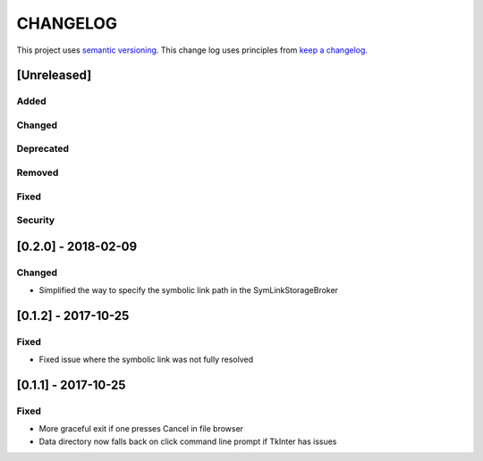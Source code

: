 CHANGELOG
=========

This project uses `semantic versioning <http://semver.org/>`_.
This change log uses principles from `keep a changelog <http://keepachangelog.com/>`_.

[Unreleased]
------------

Added
^^^^^


Changed
^^^^^^^


Deprecated
^^^^^^^^^^


Removed
^^^^^^^


Fixed
^^^^^


Security
^^^^^^^^


[0.2.0] - 2018-02-09
--------------------

Changed
^^^^^^^

- Simplified the way to specify the symbolic link path in the
  SymLinkStorageBroker


[0.1.2] - 2017-10-25
--------------------

Fixed
^^^^^

- Fixed issue where the symbolic link was not fully resolved


[0.1.1] - 2017-10-25
--------------------

Fixed
^^^^^

- More graceful exit if one presses Cancel in file browser
- Data directory now falls back on click command line prompt if TkInter has issues
